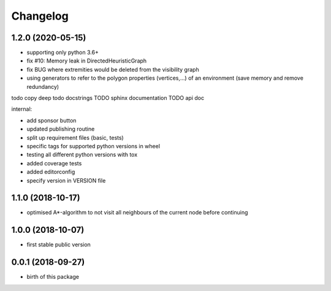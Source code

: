 Changelog
=========


1.2.0 (2020-05-15)
------------------

* supporting only python 3.6+
* fix #10: Memory leak in DirectedHeuristicGraph
* fix BUG where extremities would be deleted from the visibility graph
* using generators to refer to the polygon properties (vertices,...) of an environment (save memory and remove redundancy)


todo copy deep
todo docstrings
TODO sphinx documentation
TODO api doc


internal:

* add sponsor button
* updated publishing routine
* split up requirement files (basic, tests)
* specific tags for supported python versions in wheel
* testing all different python versions with tox
* added coverage tests
* added editorconfig
* specify version in VERSION file


1.1.0 (2018-10-17)
------------------

* optimised A*-algorithm to not visit all neighbours of the current node before continuing



1.0.0 (2018-10-07)
------------------

* first stable public version



0.0.1 (2018-09-27)
------------------

* birth of this package

